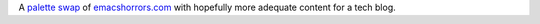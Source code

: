 A `palette swap`_ of `emacshorrors.com`_ with hopefully more adequate
content for a tech blog.

.. _palette swap: https://en.wikipedia.org/wiki/Palette_swap
.. _emacshorrors.com: https://github.com/wasamasa/emacshorrors.com
